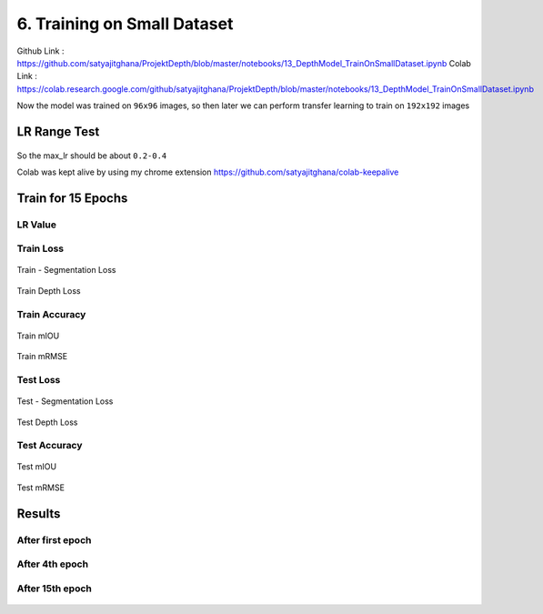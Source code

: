 6. Training on Small Dataset
============================

Github Link : `<https://github.com/satyajitghana/ProjektDepth/blob/master/notebooks/13_DepthModel_TrainOnSmallDataset.ipynb>`_
Colab Link  : `<https://colab.research.google.com/github/satyajitghana/ProjektDepth/blob/master/notebooks/13_DepthModel_TrainOnSmallDataset.ipynb>`_

Now the model was trained on ``96x96`` images, so then later we can perform transfer learning to train on ``192x192`` images

LR Range Test
*************

.. figure:: assets/lr-range-test.png


So the max_lr should be about ``0.2-0.4``


Colab was kept alive by using my chrome extension `<https://github.com/satyajitghana/colab-keepalive>`_

Train for 15 Epochs
*******************

**LR Value**
^^^^^^^^^^^^

.. figure:: assets/smalltrain/LR_lr_value.svg

**Train Loss**
^^^^^^^^^^^^^^

.. figure:: assets/smalltrain/BatchLoss_Train_seg_loss.svg
    :width: 70%
    :align: center
    :figclass: align-center

    Train - Segmentation Loss

.. figure:: assets/smalltrain/BatchLoss_Train_depth_loss.svg
    :width: 70%
    :align: center
    :figclass: align-center
    
    Train Depth Loss

**Train Accuracy**
^^^^^^^^^^^^^^^^^^

.. figure:: assets/smalltrain/EpochAccuracy_Train_mIOU.svg
    :width: 70%
    :align: center
    :figclass: align-center

    Train mIOU

.. figure:: assets/smalltrain/EpochAccuracy_Train_mRMSE.svg
    :width: 70%
    :align: center
    :figclass: align-center

    Train mRMSE

**Test Loss**
^^^^^^^^^^^^^

.. figure:: assets/smalltrain/EpochLoss_Test_seg_loss.svg
    :width: 70%
    :align: center
    :figclass: align-center
    
    Test - Segmentation Loss

.. figure:: assets/smalltrain/EpochLoss_Test_depth_loss.svg
    :width: 70%
    :align: center
    :figclass: align-center
    
    Test Depth Loss

**Test Accuracy**
^^^^^^^^^^^^^^^^^

.. figure:: assets/smalltrain/EpochAccuracy_Test_mIOU.svg
    :width: 70%
    :align: center
    :figclass: align-center

    Test mIOU

.. figure:: assets/smalltrain/EpochAccuracy_Test_mRMSE.svg
    :width: 70%
    :align: center
    :figclass: align-center

    Test mRMSE

Results
*******

After first epoch
^^^^^^^^^^^^^^^^^

.. figure:: assets/smalltrain/step1.png


After 4th epoch
^^^^^^^^^^^^^^^

.. figure:: assets/smalltrain/step4.png


After 15th epoch
^^^^^^^^^^^^^^^^

.. figure:: assets/smalltrain/step14.png
